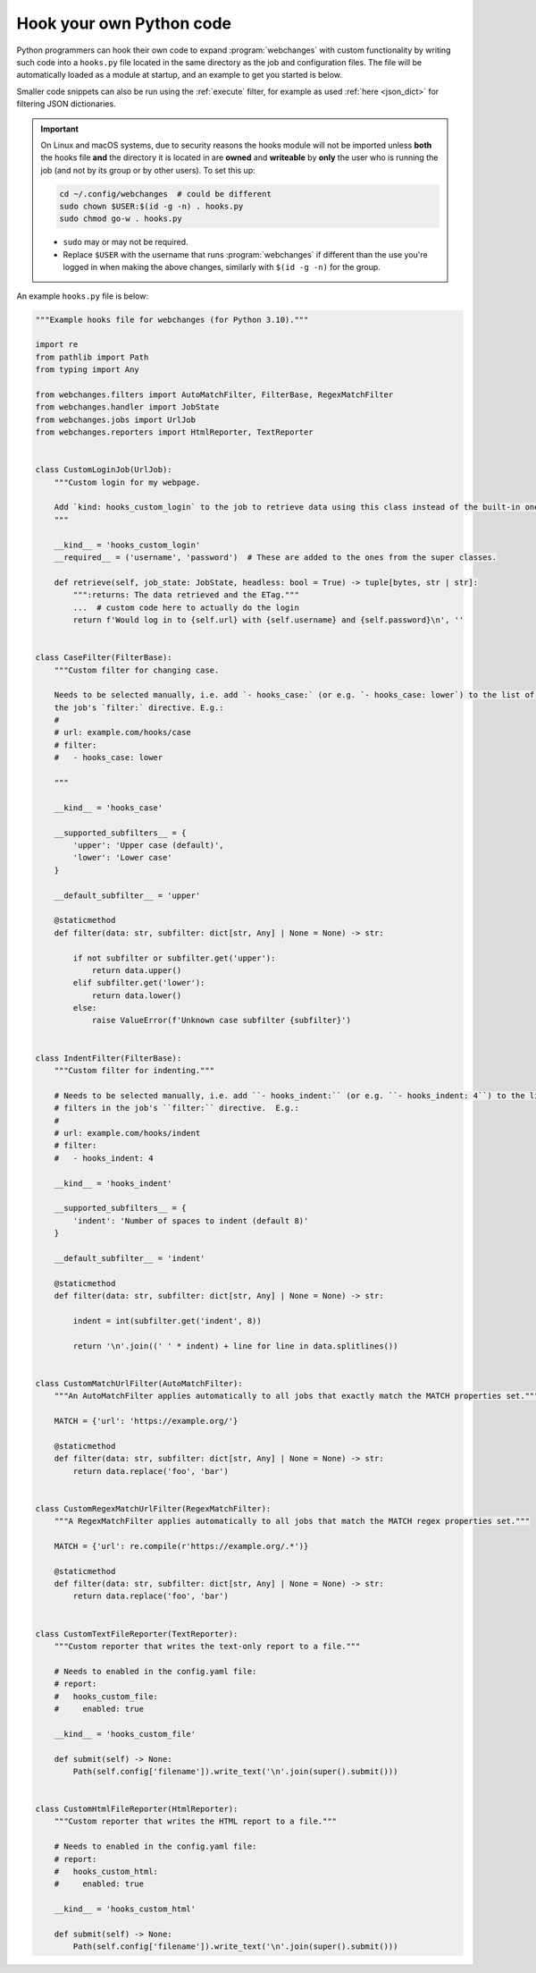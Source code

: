 .. **** IMPORTANT ****
   All code here is automatically tested. See tests/docs_hooks_test.py (the code), tests/data/doc_hooks_jobs.yaml
   (the test jobs, with unique URLs) and tests/data/doc_hooks_testdata.yaml (the "before" and "after" data).
   This ensures that all examples work now and in the future.

.. _hooks:

=========================
Hook your own Python code
=========================
Python programmers can hook their own code to expand :program:`webchanges` with custom functionality by writing such
code into a ``hooks.py`` file located in the same directory as the job and configuration files. The file will be
automatically loaded as a module at startup, and an example to get you started is below.

Smaller code snippets can also be run using the :ref:`execute` filter, for example as used :ref:`here <json_dict>`
for filtering JSON dictionaries.

.. _important_note_for_hooks_file:

.. important:: On Linux and macOS systems, due to security reasons the hooks module will not be imported unless **both**
   the hooks file **and** the directory it is located in are **owned** and **writeable** by **only** the user who is
   running the job (and not by its group or by other users). To set this up:

   .. code-block:: bash

      cd ~/.config/webchanges  # could be different
      sudo chown $USER:$(id -g -n) . hooks.py
      sudo chmod go-w . hooks.py

   * ``sudo`` may or may not be required.
   * Replace ``$USER`` with the username that runs :program:`webchanges` if different than the use you're logged in when
     making the above changes, similarly with ``$(id -g -n)`` for the group.

An example ``hooks.py`` file is below:

.. code-block:: python

   """Example hooks file for webchanges (for Python 3.10)."""

   import re
   from pathlib import Path
   from typing import Any

   from webchanges.filters import AutoMatchFilter, FilterBase, RegexMatchFilter
   from webchanges.handler import JobState
   from webchanges.jobs import UrlJob
   from webchanges.reporters import HtmlReporter, TextReporter


   class CustomLoginJob(UrlJob):
       """Custom login for my webpage.

       Add `kind: hooks_custom_login` to the job to retrieve data using this class instead of the built-in ones.
       """

       __kind__ = 'hooks_custom_login'
       __required__ = ('username', 'password')  # These are added to the ones from the super classes.

       def retrieve(self, job_state: JobState, headless: bool = True) -> tuple[bytes, str | str]:
           """:returns: The data retrieved and the ETag."""
           ...  # custom code here to actually do the login
           return f'Would log in to {self.url} with {self.username} and {self.password}\n', ''


   class CaseFilter(FilterBase):
       """Custom filter for changing case.

       Needs to be selected manually, i.e. add `- hooks_case:` (or e.g. `- hooks_case: lower`) to the list of filters in
       the job's `filter:` directive. E.g.:
       #
       # url: example.com/hooks/case
       # filter:
       #   - hooks_case: lower

       """

       __kind__ = 'hooks_case'

       __supported_subfilters__ = {
           'upper': 'Upper case (default)',
           'lower': 'Lower case'
       }

       __default_subfilter__ = 'upper'

       @staticmethod
       def filter(data: str, subfilter: dict[str, Any] | None = None) -> str:

           if not subfilter or subfilter.get('upper'):
               return data.upper()
           elif subfilter.get('lower'):
               return data.lower()
           else:
               raise ValueError(f'Unknown case subfilter {subfilter}')


   class IndentFilter(FilterBase):
       """Custom filter for indenting."""

       # Needs to be selected manually, i.e. add ``- hooks_indent:`` (or e.g. ``- hooks_indent: 4``) to the list of
       # filters in the job's ``filter:`` directive.  E.g.:
       #
       # url: example.com/hooks/indent
       # filter:
       #   - hooks_indent: 4

       __kind__ = 'hooks_indent'

       __supported_subfilters__ = {
           'indent': 'Number of spaces to indent (default 8)'
       }

       __default_subfilter__ = 'indent'

       @staticmethod
       def filter(data: str, subfilter: dict[str, Any] | None = None) -> str:

           indent = int(subfilter.get('indent', 8))

           return '\n'.join((' ' * indent) + line for line in data.splitlines())


   class CustomMatchUrlFilter(AutoMatchFilter):
       """An AutoMatchFilter applies automatically to all jobs that exactly match the MATCH properties set."""

       MATCH = {'url': 'https://example.org/'}

       @staticmethod
       def filter(data: str, subfilter: dict[str, Any] | None = None) -> str:
           return data.replace('foo', 'bar')


   class CustomRegexMatchUrlFilter(RegexMatchFilter):
       """A RegexMatchFilter applies automatically to all jobs that match the MATCH regex properties set."""

       MATCH = {'url': re.compile(r'https://example.org/.*')}

       @staticmethod
       def filter(data: str, subfilter: dict[str, Any] | None = None) -> str:
           return data.replace('foo', 'bar')


   class CustomTextFileReporter(TextReporter):
       """Custom reporter that writes the text-only report to a file."""

       # Needs to enabled in the config.yaml file:
       # report:
       #   hooks_custom_file:
       #     enabled: true

       __kind__ = 'hooks_custom_file'

       def submit(self) -> None:
           Path(self.config['filename']).write_text('\n'.join(super().submit()))


   class CustomHtmlFileReporter(HtmlReporter):
       """Custom reporter that writes the HTML report to a file."""

       # Needs to enabled in the config.yaml file:
       # report:
       #   hooks_custom_html:
       #     enabled: true

       __kind__ = 'hooks_custom_html'

       def submit(self) -> None:
           Path(self.config['filename']).write_text('\n'.join(super().submit()))
